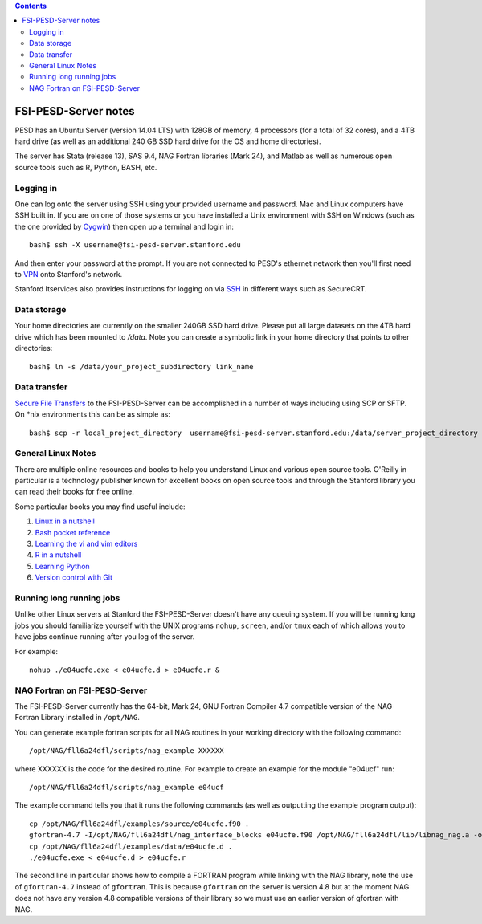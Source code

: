 .. contents::

~~~~~~~~~~~~~~~~~~~~~
FSI-PESD-Server notes
~~~~~~~~~~~~~~~~~~~~~

PESD has an Ubuntu Server (version 14.04 LTS) with 128GB of memory, 4 processors (for a total of 32 cores), and a 4TB hard drive (as well as an additional 240 GB SSD hard drive for the OS and home directories).

The server has Stata (release 13), SAS 9.4, NAG Fortran libraries (Mark 24), and Matlab as well as numerous open source tools such as R, Python, BASH, etc.

Logging in
----------

One can log onto the server using SSH using your provided username and password.  Mac and Linux computers have SSH built in.  If you are on one of those systems or you have installed a Unix environment with SSH on Windows (such as the one provided by Cygwin_) then open up a terminal and login in::

  bash$ ssh -X username@fsi-pesd-server.stanford.edu

And then enter your password at the prompt.  If you are not connected to PESD's ethernet network then you'll first need to VPN_ onto Stanford's network.

Stanford Itservices also provides instructions for logging on via SSH_ in different ways such as SecureCRT.

.. _VPN: http://itservices.stanford.edu/service/vpn/
.. _SSH: https://itservices.stanford.edu/service/sharedcomputing/loggingin
.. _Cygwin: http://cygwin.com/

Data storage
------------

Your home directories are currently on the smaller 240GB SSD hard drive.  Please put all large datasets on the 4TB hard drive which has been mounted to `/data`.  Note you can create a symbolic link in your home directory that points to other directories::

  bash$ ln -s /data/your_project_subdirectory link_name

Data transfer
-------------

`Secure File Transfers`_ to the FSI-PESD-Server can be accomplished in a number of ways including using SCP or SFTP.  On \*nix environments this can be as simple as::

   bash$ scp -r local_project_directory  username@fsi-pesd-server.stanford.edu:/data/server_project_directory

.. _Secure File Transfers: http://web.stanford.edu/group/security/securecomputing/sftp.html

General Linux Notes 
--------------------

There are multiple online resources and books to help you understand Linux and various open source tools.  O'Reilly in particular is a technology publisher known for excellent books on open source tools and through the Stanford library you can read their books for free online.

Some particular books you may find useful include:

1) `Linux in a nutshell`_
#) `Bash pocket reference`_
#) `Learning the vi and vim editors`_
#) `R in a nutshell`_
#) `Learning Python`_
#) `Version control with Git`_

.. _Linux in a nutshell: http://searchworks.stanford.edu/view/5644376
.. _Bash pocket reference: http://searchworks.stanford.edu/view/8837104
.. _R in a nutshell: http://searchworks.stanford.edu/view/10087393
.. _Learning the vi and vim editors:  http://searchworks.stanford.edu/view/8261314
.. _Learning Python: http://searchworks.stanford.edu/view/8387828
.. _Version control with Git: http://searchworks.stanford.edu/view/10087829

Running long running jobs
-------------------------

Unlike other Linux servers at Stanford the FSI-PESD-Server doesn't have any queuing system.  If you will be running long jobs you should familiarize yourself with the UNIX programs ``nohup``, ``screen``, and/or  ``tmux`` each of which allows you to have jobs continue running after you log of the server.

For example::

	nohup ./e04ucfe.exe < e04ucfe.d > e04ucfe.r &

NAG Fortran on FSI-PESD-Server
------------------------------

The FSI-PESD-Server currently has the 64-bit, Mark 24, GNU Fortran Compiler 4.7 compatible version of the NAG Fortran Library installed in ``/opt/NAG``.

You can generate example fortran scripts for all NAG routines in your working directory with the following command::

	/opt/NAG/fll6a24dfl/scripts/nag_example XXXXXX

where XXXXXX is the code for the desired routine.  For example to create an example for the module "e04ucf" run::

	/opt/NAG/fll6a24dfl/scripts/nag_example e04ucf

The example command tells you that it runs the following commands (as well as outputting the example program output)::

	cp /opt/NAG/fll6a24dfl/examples/source/e04ucfe.f90 .
	gfortran-4.7 -I/opt/NAG/fll6a24dfl/nag_interface_blocks e04ucfe.f90 /opt/NAG/fll6a24dfl/lib/libnag_nag.a -o e04ucfe.exe
	cp /opt/NAG/fll6a24dfl/examples/data/e04ucfe.d .
	./e04ucfe.exe < e04ucfe.d > e04ucfe.r

The second line in particular shows how to compile a FORTRAN program while linking with the NAG library, note the use of ``gfortran-4.7`` instead of ``gfortran``.  This is because ``gfortran`` on the server is version 4.8 but at the moment NAG does not have any version 4.8 compatible versions of their library so we must use an earlier version of gfortran with NAG.
